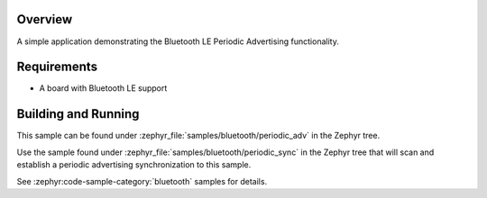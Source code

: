 .. zephyr:code-sample:: ble_periodic_adv
   :name: Periodic Advertising
   :relevant-api: bt_gap bluetooth

   Use Bluetooth LE Periodic Advertising functionality.

Overview
********

A simple application demonstrating the Bluetooth LE Periodic Advertising functionality.

Requirements
************

* A board with Bluetooth LE support

Building and Running
********************

This sample can be found under :zephyr_file:`samples/bluetooth/periodic_adv` in
the Zephyr tree.

Use the sample found under :zephyr_file:`samples/bluetooth/periodic_sync` in the
Zephyr tree that will scan and establish a periodic advertising synchronization
to this sample.

See :zephyr:code-sample-category:`bluetooth` samples for details.
